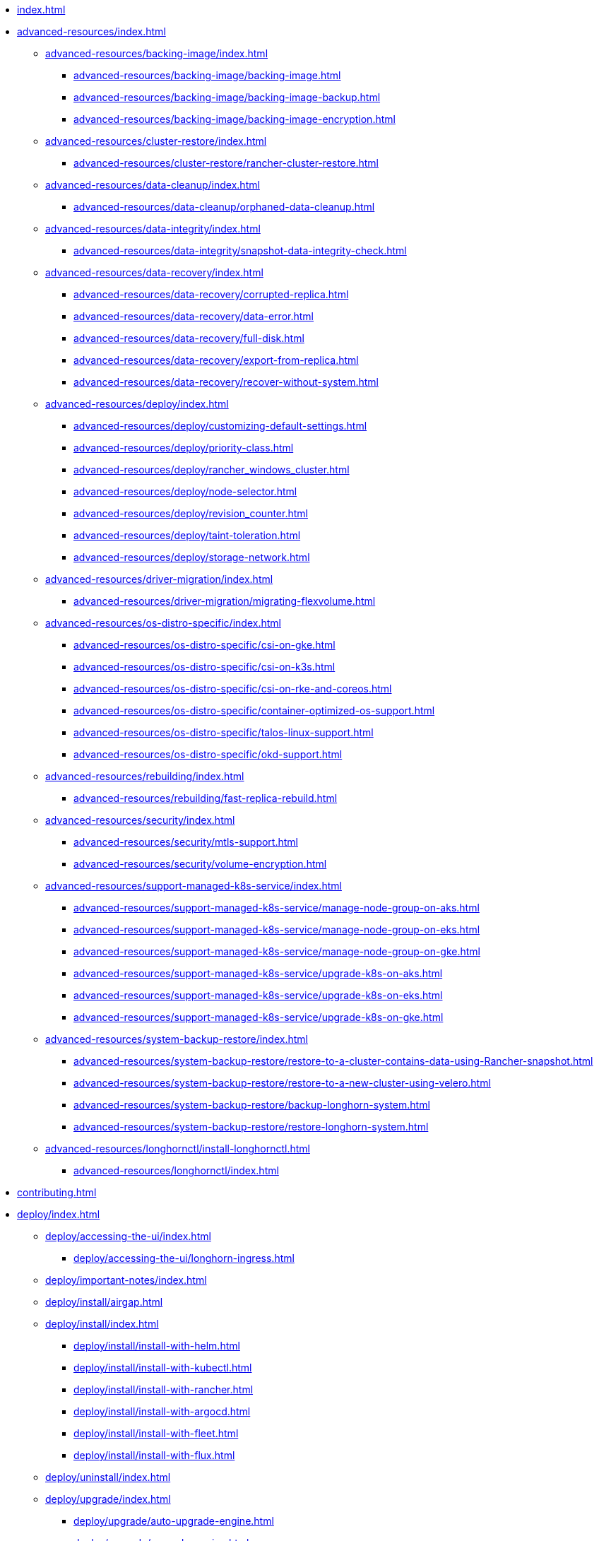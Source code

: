 * xref:index.adoc[]
* xref:advanced-resources/index.adoc[]
** xref:advanced-resources/backing-image/index.adoc[]
*** xref:advanced-resources/backing-image/backing-image.adoc[]
*** xref:advanced-resources/backing-image/backing-image-backup.adoc[]
*** xref:advanced-resources/backing-image/backing-image-encryption.adoc[]
** xref:advanced-resources/cluster-restore/index.adoc[]
*** xref:advanced-resources/cluster-restore/rancher-cluster-restore.adoc[]
** xref:advanced-resources/data-cleanup/index.adoc[]
*** xref:advanced-resources/data-cleanup/orphaned-data-cleanup.adoc[]
** xref:advanced-resources/data-integrity/index.adoc[]
*** xref:advanced-resources/data-integrity/snapshot-data-integrity-check.adoc[]
** xref:advanced-resources/data-recovery/index.adoc[]
*** xref:advanced-resources/data-recovery/corrupted-replica.adoc[]
*** xref:advanced-resources/data-recovery/data-error.adoc[]
*** xref:advanced-resources/data-recovery/full-disk.adoc[]
*** xref:advanced-resources/data-recovery/export-from-replica.adoc[]
*** xref:advanced-resources/data-recovery/recover-without-system.adoc[]
** xref:advanced-resources/deploy/index.adoc[]
*** xref:advanced-resources/deploy/customizing-default-settings.adoc[]
*** xref:advanced-resources/deploy/priority-class.adoc[]
*** xref:advanced-resources/deploy/rancher_windows_cluster.adoc[]
*** xref:advanced-resources/deploy/node-selector.adoc[]
*** xref:advanced-resources/deploy/revision_counter.adoc[]
*** xref:advanced-resources/deploy/taint-toleration.adoc[]
*** xref:advanced-resources/deploy/storage-network.adoc[]
** xref:advanced-resources/driver-migration/index.adoc[]
*** xref:advanced-resources/driver-migration/migrating-flexvolume.adoc[]
** xref:advanced-resources/os-distro-specific/index.adoc[]
*** xref:advanced-resources/os-distro-specific/csi-on-gke.adoc[]
*** xref:advanced-resources/os-distro-specific/csi-on-k3s.adoc[]
*** xref:advanced-resources/os-distro-specific/csi-on-rke-and-coreos.adoc[]
*** xref:advanced-resources/os-distro-specific/container-optimized-os-support.adoc[]
*** xref:advanced-resources/os-distro-specific/talos-linux-support.adoc[]
*** xref:advanced-resources/os-distro-specific/okd-support.adoc[]
** xref:advanced-resources/rebuilding/index.adoc[]
*** xref:advanced-resources/rebuilding/fast-replica-rebuild.adoc[]
** xref:advanced-resources/security/index.adoc[]
*** xref:advanced-resources/security/mtls-support.adoc[]
*** xref:advanced-resources/security/volume-encryption.adoc[]
** xref:advanced-resources/support-managed-k8s-service/index.adoc[]
*** xref:advanced-resources/support-managed-k8s-service/manage-node-group-on-aks.adoc[]
*** xref:advanced-resources/support-managed-k8s-service/manage-node-group-on-eks.adoc[]
*** xref:advanced-resources/support-managed-k8s-service/manage-node-group-on-gke.adoc[]
*** xref:advanced-resources/support-managed-k8s-service/upgrade-k8s-on-aks.adoc[]
*** xref:advanced-resources/support-managed-k8s-service/upgrade-k8s-on-eks.adoc[]
*** xref:advanced-resources/support-managed-k8s-service/upgrade-k8s-on-gke.adoc[]
** xref:advanced-resources/system-backup-restore/index.adoc[]
*** xref:advanced-resources/system-backup-restore/restore-to-a-cluster-contains-data-using-Rancher-snapshot.adoc[]
*** xref:advanced-resources/system-backup-restore/restore-to-a-new-cluster-using-velero.adoc[]
*** xref:advanced-resources/system-backup-restore/backup-longhorn-system.adoc[]
*** xref:advanced-resources/system-backup-restore/restore-longhorn-system.adoc[]
** xref:advanced-resources/longhornctl/install-longhornctl.adoc[]
*** xref:advanced-resources/longhornctl/index.adoc[]
* xref:contributing.adoc[]
* xref:deploy/index.adoc[]
** xref:deploy/accessing-the-ui/index.adoc[]
*** xref:deploy/accessing-the-ui/longhorn-ingress.adoc[]
** xref:deploy/important-notes/index.adoc[]
** xref:deploy/install/airgap.adoc[]
** xref:deploy/install/index.adoc[]
*** xref:deploy/install/install-with-helm.adoc[]
*** xref:deploy/install/install-with-kubectl.adoc[]
*** xref:deploy/install/install-with-rancher.adoc[]
*** xref:deploy/install/install-with-argocd.adoc[]
*** xref:deploy/install/install-with-fleet.adoc[]
*** xref:deploy/install/install-with-flux.adoc[]
** xref:deploy/uninstall/index.adoc[]
** xref:deploy/upgrade/index.adoc[]
*** xref:deploy/upgrade/auto-upgrade-engine.adoc[]
*** xref:deploy/upgrade/upgrade-engine.adoc[]
*** xref:deploy/upgrade/longhorn-manager.adoc[]
* xref:high-availability/index.adoc[]
** xref:high-availability/data-locality.adoc[]
** xref:high-availability/k8s-cluster-autoscaler.adoc[]
** xref:high-availability/node-failure.adoc[]
** xref:high-availability/recover-volume.adoc[]
** xref:high-availability/auto-balance-replicas.adoc[]
* xref:maintenance/index.adoc[]
** xref:maintenance/maintenance.adoc[]
* xref:monitoring/index.adoc[]
** xref:monitoring/alert-rules-example.adoc[]
** xref:monitoring/integrating-with-rancher-monitoring.adoc[]
** xref:monitoring/kubelet-volume-metrics.adoc[]
** xref:monitoring/prometheus-and-grafana-setup.adoc[]
** xref:monitoring/metrics.adoc[]
* xref:nodes-and-volumes/index.adoc[]
** xref:nodes-and-volumes/nodes/index.adoc[]
** xref:nodes-and-volumes/nodes/default-disk-and-node-config.adoc[]
** xref:nodes-and-volumes/nodes/disks-or-nodes-eviction.adoc[]
** xref:nodes-and-volumes/nodes/multidisk.adoc[]
** xref:nodes-and-volumes/nodes/scheduling.adoc[]
** xref:nodes-and-volumes/nodes/node-space-usage.adoc[]
** xref:nodes-and-volumes/nodes/storage-tags.adoc[]
** xref:nodes-and-volumes/volumes/index.adoc[]
*** xref:nodes-and-volumes/volumes/delete-volumes.adoc[]
*** xref:nodes-and-volumes/volumes/detaching-volumes.adoc[]
*** xref:nodes-and-volumes/volumes/expansion.adoc[]
*** xref:nodes-and-volumes/volumes/iscsi.adoc[]
*** xref:nodes-and-volumes/volumes/workload-identification.adoc[]
*** xref:nodes-and-volumes/volumes/create-volumes.adoc[]
*** xref:nodes-and-volumes/volumes/volume-size.adoc[]
*** xref:nodes-and-volumes/volumes/pvc-ownership-and-permission.adoc[]
*** xref:nodes-and-volumes/volumes/rwx-volumes.adoc[]
*** xref:nodes-and-volumes/volumes/trim-filesystem.adoc[]
* xref:references/index.adoc[]
** xref:references/longhorn-client-python.adoc[]
** xref:references/networking.adoc[]
** xref:references/examples.adoc[]
** xref:references/storage-class-parameters.adoc[]
** xref:references/reference-setup-performance-scalability-and-sizing-guidelines.adoc[]
** xref:references/helm-values.adoc[]
** xref:references/settings.adoc[]
* xref:snapshots-and-backups/index.adoc[]
** xref:snapshots-and-backups/backup-and-restore/index.adoc[]
*** xref:snapshots-and-backups/backup-and-restore/restore-from-a-backup.adoc[]
*** xref:snapshots-and-backups/backup-and-restore/restore-recurring-jobs-from-a-backup.adoc[]
*** xref:snapshots-and-backups/backup-and-restore/restore-statefulset.adoc[]
*** xref:snapshots-and-backups/backup-and-restore/set-backup-target.adoc[]
*** xref:snapshots-and-backups/backup-and-restore/synchronize_backup_volumes_manually.adoc[]
** xref:snapshots-and-backups/backup-and-restore/create-a-backup.adoc[]
** xref:snapshots-and-backups/csi-snapshot-support/index.adoc[]
*** xref:snapshots-and-backups/csi-snapshot-support/csi-volume-snapshot-associated-with-longhorn-backing-image.adoc[]
*** xref:snapshots-and-backups/csi-snapshot-support/csi-volume-snapshot-associated-with-longhorn-backup.adoc[]
*** xref:snapshots-and-backups/csi-snapshot-support/csi-volume-snapshot-associated-with-longhorn-snapshot.adoc[]
*** xref:snapshots-and-backups/csi-snapshot-support/enable-csi-snapshot-support.adoc[]
** xref:snapshots-and-backups/setup-a-snapshot.adoc[]
** xref:snapshots-and-backups/setup-disaster-recovery-volumes.adoc[]
** xref:snapshots-and-backups/snapshot-space-management.adoc[]
** xref:snapshots-and-backups/csi-volume-clone.adoc[]
** xref:snapshots-and-backups/scheduling-backups-and-snapshots.adoc[]
* xref:terminology.adoc[]
* xref:troubleshoot/index.adoc[]
** xref:troubleshoot/support-bundle.adoc[]
** xref:troubleshoot/troubleshooting.adoc[]
* xref:v2-data-engine/index.adoc[]
** xref:v2-data-engine/features/index.adoc[]
*** xref:v2-data-engine/features/selective-v2-data-engine-activation.adoc[]
*** xref:v2-data-engine/features/node-disk-support.adoc[]
** xref:v2-data-engine/troubleshooting.adoc[]
** xref:v2-data-engine/performance.adoc[]
** xref:v2-data-engine/prerequisites.adoc[]
** xref:v2-data-engine/quick-start.adoc[]
* xref:what-is-longhorn.adoc[]
* xref:concepts.adoc[]
* xref:best-practices.adoc[]
